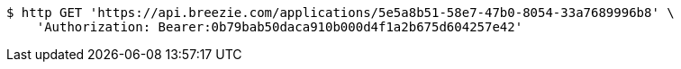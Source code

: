 [source,bash]
----
$ http GET 'https://api.breezie.com/applications/5e5a8b51-58e7-47b0-8054-33a7689996b8' \
    'Authorization: Bearer:0b79bab50daca910b000d4f1a2b675d604257e42'
----